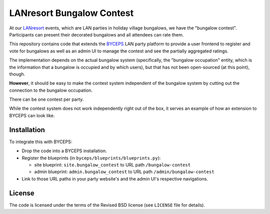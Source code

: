 ==========================
LANresort Bungalow Contest
==========================

At our LANresort_ events, which are LAN parties in holiday village
bungalows, we have the "bungalow contest". Participants can present
their decorated bungalows and all attendees can rate them.

This repository contains code that extends the BYCEPS_ LAN party
platform to provide a user frontend to register and vote for bungalows
as well as an admin UI to manage the contest and see the partially
aggregated ratings.

The implementation depends on the actual bungalow system (specifically,
the "bungalow occupation" entity, which is the information that a
bungalow is occupied and by which users), but that has not been
open-sourced (at this point), though.

**However**, it should be easy to make the contest system independent of
the bungalow system by cutting out the connection to the bungalow
occupation.

There can be one contest per party.

While the contest system does not work independently right out of the
box, it serves an example of how an extension to BYCEPS can look like.

.. _LANresort: https://www.lanresort.de/
.. _BYCEPS: https://byceps.nwsnet.de/


Installation
============

To integrate this with BYCEPS:

- Drop the code into a BYCEPS installation.
- Register the blueprints (in ``byceps/blueprints/blueprints.py``):

  - site blueprint: ``site.bungalow_contest`` to URL path
    ``/bungalow-contest``

  - admin blueprint: ``admin.bungalow_contest`` to URL path
    ``/admin/bungalow-contest``

- Link to those URL paths in your party website's and the admin UI's
  respective navigations.


License
=======

The code is licensed under the terms of the Revised BSD license (see
``LICENSE`` file for details).

